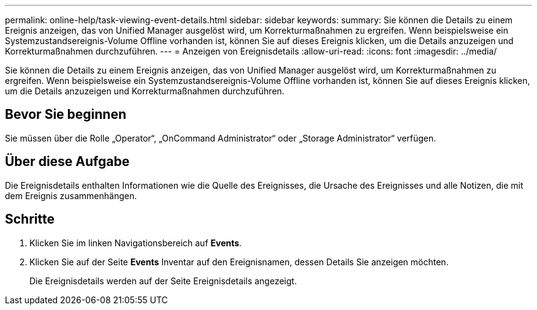 ---
permalink: online-help/task-viewing-event-details.html 
sidebar: sidebar 
keywords:  
summary: Sie können die Details zu einem Ereignis anzeigen, das von Unified Manager ausgelöst wird, um Korrekturmaßnahmen zu ergreifen. Wenn beispielsweise ein Systemzustandsereignis-Volume Offline vorhanden ist, können Sie auf dieses Ereignis klicken, um die Details anzuzeigen und Korrekturmaßnahmen durchzuführen. 
---
= Anzeigen von Ereignisdetails
:allow-uri-read: 
:icons: font
:imagesdir: ../media/


[role="lead"]
Sie können die Details zu einem Ereignis anzeigen, das von Unified Manager ausgelöst wird, um Korrekturmaßnahmen zu ergreifen. Wenn beispielsweise ein Systemzustandsereignis-Volume Offline vorhanden ist, können Sie auf dieses Ereignis klicken, um die Details anzuzeigen und Korrekturmaßnahmen durchzuführen.



== Bevor Sie beginnen

Sie müssen über die Rolle „Operator“, „OnCommand Administrator“ oder „Storage Administrator“ verfügen.



== Über diese Aufgabe

Die Ereignisdetails enthalten Informationen wie die Quelle des Ereignisses, die Ursache des Ereignisses und alle Notizen, die mit dem Ereignis zusammenhängen.



== Schritte

. Klicken Sie im linken Navigationsbereich auf *Events*.
. Klicken Sie auf der Seite *Events* Inventar auf den Ereignisnamen, dessen Details Sie anzeigen möchten.
+
Die Ereignisdetails werden auf der Seite Ereignisdetails angezeigt.


